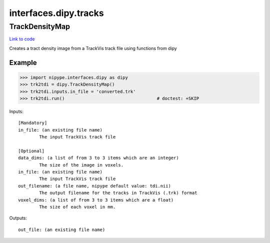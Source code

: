 .. AUTO-GENERATED FILE -- DO NOT EDIT!

interfaces.dipy.tracks
======================


.. _nipype.interfaces.dipy.tracks.TrackDensityMap:


.. index:: TrackDensityMap

TrackDensityMap
---------------

`Link to code <http://github.com/nipy/nipype/tree/083918710085dcc1ce0a4427b490267bef42316a/nipype/interfaces/dipy/tracks.py#L34>`__

Creates a tract density image from a TrackVis track file using functions from dipy

Example
~~~~~~~

>>> import nipype.interfaces.dipy as dipy
>>> trk2tdi = dipy.TrackDensityMap()
>>> trk2tdi.inputs.in_file = 'converted.trk'
>>> trk2tdi.run()                                   # doctest: +SKIP

Inputs::

        [Mandatory]
        in_file: (an existing file name)
                The input TrackVis track file

        [Optional]
        data_dims: (a list of from 3 to 3 items which are an integer)
                The size of the image in voxels.
        in_file: (an existing file name)
                The input TrackVis track file
        out_filename: (a file name, nipype default value: tdi.nii)
                The output filename for the tracks in TrackVis (.trk) format
        voxel_dims: (a list of from 3 to 3 items which are a float)
                The size of each voxel in mm.

Outputs::

        out_file: (an existing file name)
